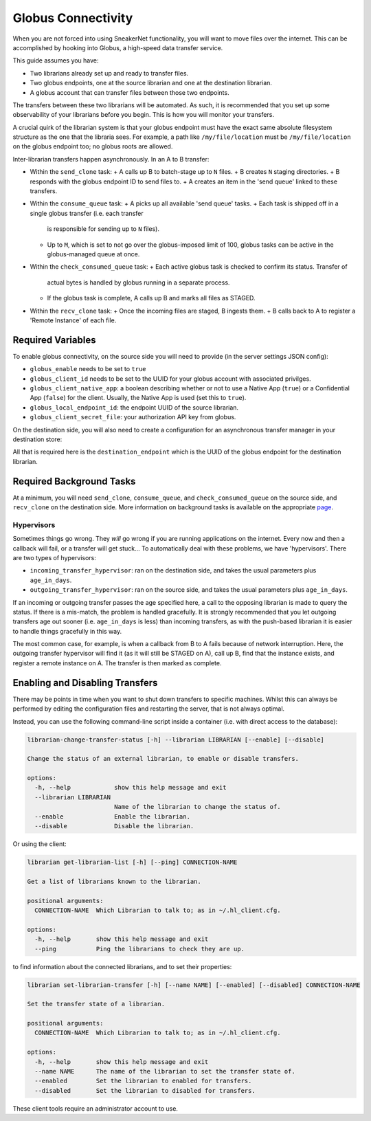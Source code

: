 Globus Connectivity
===================

When you are not forced into using SneakerNet functionality, you will 
want to move files over the internet. This can be accomplished by hooking
into Globus, a high-speed data transfer service.

This guide assumes you have:

- Two librarians already set up and ready to transfer files.
- Two globus endpoints, one at the source librarian and one at
  the destination librarian.
- A globus account that can transfer files between those two
  endpoints.

The transfers between these two librarians will be automated. As such,
it is recommended that you set up some observability of your librarians
before you begin. This is how you will monitor your transfers.

A crucial quirk of the librarian system is that your globus endpoint
must have the exact same absolute filesystem structure as the one that
the libraria sees. For example, a path like ``/my/file/location`` must be
``/my/file/location`` on the globus endpoint too; no globus roots are allowed.

Inter-librarian transfers happen asynchronously. In an A to B transfer:

- Within the ``send_clone`` task:
  + A calls up B to batch-stage up to ``N`` files.
  + B creates ``N`` staging directories.
  + B responds with the globus endpoint ID to send files to.
  + A creates an item in the 'send queue' linked to these transfers.
- Within the ``consume_queue`` task:
  + A picks up all available 'send queue' tasks.
  + Each task is shipped off in a single globus transfer (i.e. each transfer
    is responsible for sending up to ``N`` files).
  + Up to ``M``, which is set to not go over the globus-imposed limit of 100,
    globus tasks can be active in the globus-managed queue at once.
- Within the ``check_consumed_queue`` task:
  + Each active globus task is checked to confirm its status. Transfer of
    actual bytes is handled by globus running in a separate process.
  + If the globus task is complete, A calls up B and marks all files
    as STAGED.
- Within the ``recv_clone`` task:
  + Once the incoming files are staged, B ingests them.
  + B calls back to A to register a 'Remote Instance' of each file.


Required Variables
------------------

To enable globus connectivity, on the source side you will need
to provide (in the server settings JSON config):

- ``globus_enable`` needs to be set to ``true``
- ``globus_client_id`` needs to be set to the UUID for your globus account
  with associated privilges.
- ``globus_client_native_app``: a boolean describing whether or not to use
  a Native App (``true``) or a Confidential App (``false``) for the client. Usually,
  the Native App is used (set this to ``true``).
- ``globus_local_endpoint_id``: the endpoint UUID of the source librarian.
- ``globus_client_secret_file``: your authorization API key from globus.

On the destination side, you will also need to create a configuration for
an asynchronous transfer manager in your destination store:

.. code-block::json

  {
    ...
    "add_stores": [
      {
        "store_name": "globus_example",
        "store_type": "local",
        "ingestible": true,
        "store_data": {
          ...
        },
        "asynchronous_transfer_manager_data": {
          "globus": {
            "available": true,
            "destination_endpoint": "ACBD-2232-232323...."
          }
        }
      }
    ]
  }

All that is required here is the ``destination_endpoint`` which is the
UUID of the globus endpoint for the destination librarian.


Required Background Tasks
-------------------------

At a minimum, you will need ``send_clone``, ``consume_queue``, and 
``check_consumed_queue`` on the source side, and ``recv_clone`` on the
destination side. More information on background tasks is available on
the appropriate `page <./Background.rst>`_.


Hypervisors
^^^^^^^^^^^

Sometimes things go wrong. They *will* go wrong if you are running
applications on the internet. Every now and then a callback will fail,
or a transfer will get stuck... To automatically deal with these
problems, we have 'hypervisors'. There are two types of hypervisors:

- ``incoming_transfer_hypervisor``: ran on the destination side,
  and takes the usual parameters plus ``age_in_days``.
- ``outgoing_transfer_hypervisor``: ran on the source side,
  and takes the usual parameters plus ``age_in_days``.

If an incoming or outgoing transfer passes the age specified here,
a call to the opposing librarian is made to query the status. If
there is a mis-match, the problem is handled gracefully. It is strongly
recommended that you let outgoing transfers age out sooner (i.e. ``age_in_days``
is less) than incoming transfers, as with the push-based librarian it 
is easier to handle things gracefully in this way.

The most common case, for example, is when a callback from B to A
fails because of network interruption. Here, the outgoing transfer
hypervisor will find it (as it will still be STAGED on A), call
up B, find that the instance exists, and register a remote instance
on A. The transfer is then marked as complete.


Enabling and Disabling Transfers
--------------------------------

There may be points in time when you want to shut down transfers to
specific machines. Whilst this can always be performed by editing the
configuration files and restarting the server, that is not always optimal.

Instead, you can use the following command-line script inside a container
(i.e. with direct access to the database):

.. code-block::

   librarian-change-transfer-status [-h] --librarian LIBRARIAN [--enable] [--disable]

   Change the status of an external librarian, to enable or disable transfers.

   options:
     -h, --help            show this help message and exit
     --librarian LIBRARIAN
                           Name of the librarian to change the status of.
     --enable              Enable the librarian.
     --disable             Disable the librarian.

Or using the client:

.. code-block::

   librarian get-librarian-list [-h] [--ping] CONNECTION-NAME

   Get a list of librarians known to the librarian.

   positional arguments:
     CONNECTION-NAME  Which Librarian to talk to; as in ~/.hl_client.cfg.

   options:
     -h, --help       show this help message and exit
     --ping           Ping the librarians to check they are up.


to find information about the connected librarians, and to set their properties:

.. code-block::
   
   librarian set-librarian-transfer [-h] [--name NAME] [--enabled] [--disabled] CONNECTION-NAME

   Set the transfer state of a librarian.

   positional arguments:
     CONNECTION-NAME  Which Librarian to talk to; as in ~/.hl_client.cfg.

   options:
     -h, --help       show this help message and exit
     --name NAME      The name of the librarian to set the transfer state of.
     --enabled        Set the librarian to enabled for transfers.
     --disabled       Set the librarian to disabled for transfers.


These client tools require an administrator account to use.